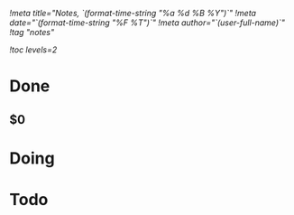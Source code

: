 [[!meta title="Notes, `(format-time-string "%a %d %B %Y")`"]]
[[!meta date="`(format-time-string "%F %T")`"]]
[[!meta author="`(user-full-name)`"]]
[[!tag "notes"]]

[[!toc levels=2]]

* Done
** $0
* Doing
* Todo
